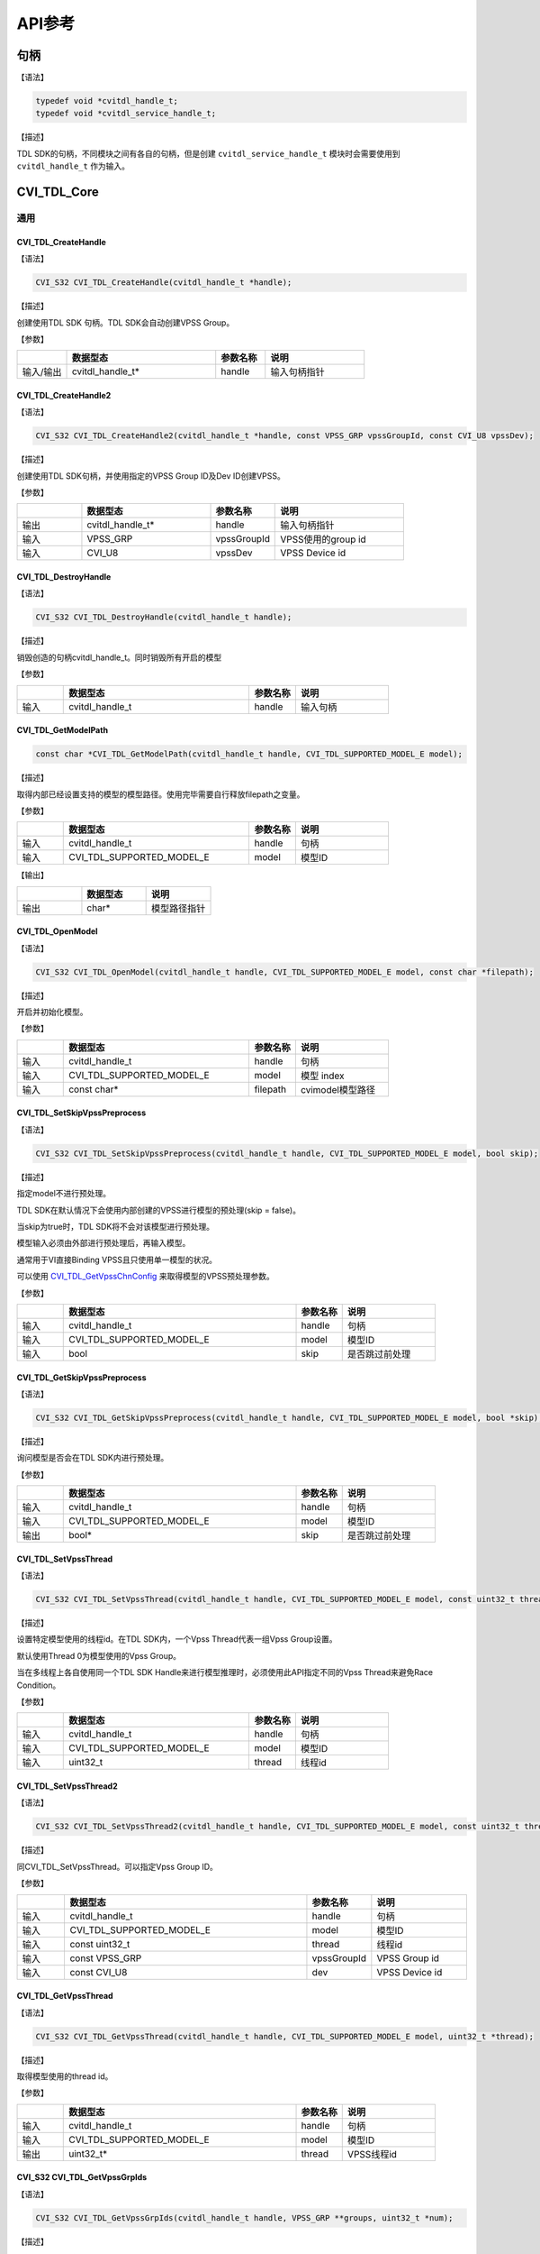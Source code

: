 .. vim: syntax=rst

API参考
================

句柄
~~~~~~~~~~~~~~~

【语法】

.. code-block:: c
  
  typedef void *cvitdl_handle_t;
  typedef void *cvitdl_service_handle_t;

【描述】

TDL SDK的句柄，不同模块之间有各自的句柄，但是创建 ``cvitdl_service_handle_t`` 模块时会需要使用到 ``cvitdl_handle_t`` 作为输入。

CVI_TDL_Core
~~~~~~~~~~~~~~~

通用
^^^^^^^^^

CVI_TDL_CreateHandle
--------------------

【语法】

.. code-block:: c

  CVI_S32 CVI_TDL_CreateHandle(cvitdl_handle_t *handle);

【描述】

创建使用TDL SDK 句柄。TDL SDK会自动创建VPSS Group。

【参数】

.. list-table::
   :widths: 1 3 1 2
   :header-rows: 1

   * -
     - 数据型态
     - 参数名称
     - 说明

   * - 输入/输出
     - cvitdl_handle_t\*
     - handle
     - 输入句柄指针

CVI_TDL_CreateHandle2
---------------------

【语法】

.. code-block:: c

  CVI_S32 CVI_TDL_CreateHandle2(cvitdl_handle_t *handle, const VPSS_GRP vpssGroupId, const CVI_U8 vpssDev);

【描述】

创建使用TDL SDK句柄，并使用指定的VPSS Group ID及Dev ID创建VPSS。

【参数】

.. list-table::
   :widths: 1 2 1 2
   :header-rows: 1

   * -
     - 数据型态
     - 参数名称
     - 说明

   * - 输出
     - cvitdl_handle_t\*
     - handle
     - 输入句柄指针

   * - 输入
     - VPSS_GRP
     - vpssGroupId
     - VPSS使用的group id

   * - 输入
     - CVI_U8
     - vpssDev
     - VPSS Device id

CVI_TDL_DestroyHandle
---------------------

【语法】

.. code-block:: c

  CVI_S32 CVI_TDL_DestroyHandle(cvitdl_handle_t handle);

【描述】

销毁创造的句柄cvitdl_handle_t。同时销毁所有开启的模型

【参数】

.. list-table::
   :widths: 1 4 1 2
   :header-rows: 1

   * -
     - 数据型态
     - 参数名称
     - 说明

   * - 输入
     - cvitdl_handle_t
     - handle
     - 输入句柄

CVI_TDL_GetModelPath
--------------------

.. code-block:: c

  const char *CVI_TDL_GetModelPath(cvitdl_handle_t handle, CVI_TDL_SUPPORTED_MODEL_E model);

【描述】

取得内部已经设置支持的模型的模型路径。使用完毕需要自行释放filepath之变量。

【参数】

.. list-table::
   :widths: 1 4 1 2
   :header-rows: 1

   * -
     - 数据型态
     - 参数名称
     - 说明

   * - 输入
     - cvitdl_handle_t
     - handle
     - 句柄

   * - 输入
     - CVI_TDL_SUPPORTED_MODEL_E
     - model
     - 模型ID

【输出】

.. list-table::
   :widths: 33 33 33
   :header-rows: 1

   * -
     - 数据型态
     - 说明

   * - 输出
     - char\*
     - 模型路径指针

CVI_TDL_OpenModel
-----------------

【语法】

.. code-block:: c

  CVI_S32 CVI_TDL_OpenModel(cvitdl_handle_t handle, CVI_TDL_SUPPORTED_MODEL_E model, const char *filepath);

【描述】

开启并初始化模型。

【参数】

.. list-table::
   :widths: 1 4 1 2
   :header-rows: 1

   * -
     - 数据型态
     - 参数名称
     - 说明

   * - 输入
     - cvitdl_handle_t
     - handle
     - 句柄

   * - 输入
     - CVI_TDL_SUPPORTED_MODEL_E
     - model
     - 模型 index

   * - 输入
     - const char\*
     - filepath
     - cvimodel模型路径

CVI_TDL_SetSkipVpssPreprocess
-----------------------------

【语法】

.. code-block:: c

  CVI_S32 CVI_TDL_SetSkipVpssPreprocess(cvitdl_handle_t handle, CVI_TDL_SUPPORTED_MODEL_E model, bool skip);

【描述】

指定model不进行预处理。

TDL SDK在默认情况下会使用内部创建的VPSS进行模型的预处理(skip = false)。

当skip为true时，TDL SDK将不会对该模型进行预处理。

模型输入必须由外部进行预处理后，再输入模型。

通常用于VI直接Binding VPSS且只使用单一模型的状况。

可以使用 `CVI_TDL_GetVpssChnConfig`_ 来取得模型的VPSS预处理参数。

【参数】

.. list-table::
   :widths: 1 5 1 2
   :header-rows: 1

   * -
     - 数据型态
     - 参数名称
     - 说明

   * - 输入
     - cvitdl_handle_t
     - handle
     - 句柄

   * - 输入
     - CVI_TDL_SUPPORTED_MODEL_E
     - model
     - 模型ID

   * - 输入
     - bool
     - skip
     - 是否跳过前处理

CVI_TDL_GetSkipVpssPreprocess
-----------------------------

【语法】

.. code-block:: c

  CVI_S32 CVI_TDL_GetSkipVpssPreprocess(cvitdl_handle_t handle, CVI_TDL_SUPPORTED_MODEL_E model, bool *skip);

【描述】

询问模型是否会在TDL SDK内进行预处理。

【参数】

.. list-table::
   :widths: 1 5 1 2
   :header-rows: 1

   * -
     - 数据型态
     - 参数名称
     - 说明

   * - 输入
     - cvitdl_handle_t
     - handle
     - 句柄

   * - 输入
     - CVI_TDL_SUPPORTED_MODEL_E
     - model
     - 模型ID

   * - 输出
     - bool\*
     - skip
     - 是否跳过前处理

CVI_TDL_SetVpssThread
---------------------

【语法】

.. code-block:: c

  CVI_S32 CVI_TDL_SetVpssThread(cvitdl_handle_t handle, CVI_TDL_SUPPORTED_MODEL_E model, const uint32_t thread);

【描述】

设置特定模型使用的线程id。在TDL SDK内，一个Vpss Thread代表一组Vpss Group设置。

默认使用Thread 0为模型使用的Vpss Group。

当在多线程上各自使用同一个TDL SDK Handle来进行模型推理时，必须使用此API指定不同的Vpss Thread来避免Race Condition。

【参数】

.. list-table::
   :widths: 1 4 1 2
   :header-rows: 1

   * -
     - 数据型态
     - 参数名称
     - 说明

   * - 输入
     - cvitdl_handle_t
     - handle
     - 句柄

   * - 输入
     - CVI_TDL_SUPPORTED_MODEL_E
     - model
     - 模型ID

   * - 输入
     - uint32_t
     - thread
     - 线程id

CVI_TDL_SetVpssThread2
----------------------

【语法】

.. code-block:: c

  CVI_S32 CVI_TDL_SetVpssThread2(cvitdl_handle_t handle, CVI_TDL_SUPPORTED_MODEL_E model, const uint32_t thread, const VPSS_GRP vpssGroupId, const CVI_U8 dev);

【描述】

同CVI_TDL_SetVpssThread。可以指定Vpss Group ID。

【参数】

.. list-table::
   :widths: 1 5 1 2
   :header-rows: 1

   * -
     - 数据型态
     - 参数名称
     - 说明

   * - 输入
     - cvitdl_handle_t
     - handle
     - 句柄

   * - 输入
     - CVI_TDL_SUPPORTED_MODEL_E
     - model
     - 模型ID

   * - 输入
     - const uint32_t
     - thread
     - 线程id

   * - 输入
     - const VPSS_GRP
     - vpssGroupId
     - VPSS Group id

   * - 输入
     - const CVI_U8
     - dev
     - VPSS Device id

CVI_TDL_GetVpssThread
---------------------

【语法】

.. code-block:: c

  CVI_S32 CVI_TDL_GetVpssThread(cvitdl_handle_t handle, CVI_TDL_SUPPORTED_MODEL_E model, uint32_t *thread);

【描述】

取得模型使用的thread id。

【参数】

.. list-table::
   :widths: 1 5 1 2
   :header-rows: 1

   * -
     - 数据型态
     - 参数名称
     - 说明

   * - 输入
     - cvitdl_handle_t
     - handle
     - 句柄

   * - 输入
     - CVI_TDL_SUPPORTED_MODEL_E
     - model
     - 模型ID

   * - 输出
     - uint32_t\*
     - thread
     - VPSS线程id

CVI_S32 CVI_TDL_GetVpssGrpIds
-----------------------------

【语法】

.. code-block:: c

  CVI_S32 CVI_TDL_GetVpssGrpIds(cvitdl_handle_t handle, VPSS_GRP **groups, uint32_t *num);

【描述】

取得句柄内全部使用到的Vpss group id，使用完毕后groups要自行释放。

【参数】

.. list-table::
   :widths: 1 4 1 2
   :header-rows: 1

   * -
     - 数据型态
     - 参数名称
     - 说明

   * - 输入
     - cvitdl_handle_t
     - handle
     - 句柄

   * - 输出
     - VPSS_GRP \*\*
     - groups
     - 空指针的参考

   * - 输出
     - uint32_t\*
     - num
     - groups的长度

CVI_TDL_SetVpssTimeout
----------------------

【语法】

.. code-block:: c

  CVI_S32 CVI_TDL_SetVpssTimeout(cvitdl_handle_t handle, uint32_t timeout);

【描述】

设置TDL SDK等待VPSS硬件超时的时间，预设为100ms。

此设置适用于所有TDL SDK内的VPSS Thread。

【参数】

.. list-table::
   :widths: 1 4 1 2
   :header-rows: 1

   * -
     - 数据型态
     - 参数名称
     - 说明

   * - 输入
     - cvitdl_handle_t
     - handle
     - 句柄

   * - 输入
     - uint32_t
     - timeout
     - 超时时间

CVI_TDL_SetVBPool
-----------------

【语法】

.. code-block:: c

  CVI_S32 CVI_TDL_SetVBPool(cvitdl_handle_t handle, uint32_t thread, VB_POOL pool_id);

【描述】

指定VBPool给TDL SDK内部VPSS。指定后，TDL SDK内部VPSS会直接从此Pool拿取内存。

若不用此API指定Pool，默认由系统自动分配。

【参数】

.. list-table::
   :widths: 1 2 1 3
   :header-rows: 1

   * -
     - 数据型态
     - 参数名称
     - 说明

   * - 输入
     - cvitdl_handle_t
     - handle
     - 句柄

   * - 输入
     - uint32_t
     - thread
     - VPSS线程id

   * - 输入
     - VB_POOL
     - pool_id
     - VB Pool Id。若设置为INVALID_POOLID， 表示不指定Pool，由系统自动分配。

CVI_TDL_GetVBPool
-----------------

【语法】

.. code-block:: c

  CVI_S32 CVI_TDL_GetVBPool(cvitdl_handle_t handle, uint32_t thread, VB_POOL *pool_id);

【描述】

取得指定VPSS使用的VBPool Id。若未使用 `CVI_TDL_SetVBPool`_ 指定Pool，则会得到INVALID_POOLID。

【参数】

.. list-table::
   :widths: 1 3 1 2
   :header-rows: 1

   * -
     - 数据型态
     - 参数名称
     - 说明

   * - 输入
     - cvitdl_handle_t
     - handle
     - 句柄

   * - 输入
     - uint32_t
     - thread
     - VPSS线程id

   * - 输出
     - VB_POOL\*
     - pool_id
     - 目前使用的VB Pool Id。

CVI_TDL_CloseAllModel
---------------------

【语法】

.. code-block:: c

  CVI_S32 CVI_TDL_CloseAllModel(cvitdl_handle_t handle);

【描述】

卸除所有在句柄中已经加载的模型。

【参数】

.. list-table::
   :widths: 1 4 1 2
   :header-rows: 1

   * -
     - 数据型态
     - 参数名称
     - 说明

   * - 输入
     - cvitdl_handle_t
     - handle
     - 句柄

CVI_TDL_CloseModel
------------------

【语法】

.. code-block:: c

  CVI_S32 CVI_TDL_CloseModel(cvitdl_handle_t handle, CVI_TDL_SUPPORTED_MODEL_E model);

【描述】

卸除特定在句柄中已经加载的模型。

【参数】

.. list-table::
   :widths: 1 5 1 2
   :header-rows: 1

   * -
     - 数据型态
     - 参数名称
     - 说明

   * - 输入
     - cvitdl_handle_t
     - handle
     - 句柄

   * - 输入
     - CVI_TDL_SUPPORTED_MODEL_E
     - model
     - 模型index

CVI_TDL_Dequantize
------------------

【语法】

.. code-block:: c

  CVI_S32 CVI_TDL_Dequantize(const int8_t *quantizedData, float *data, const uint32_t bufferSize, const float dequantizeThreshold);

【描述】

Dequantize int8数值到Float。

【参数】

.. list-table::
   :widths: 1 2 2 2
   :header-rows: 1

   * -
     - 数据型态
     - 参数名称
     - 说明

   * - 输入
     - const int8_t\*
     - quantizedData
     - Int8数据

   * - 输出
     - float\*
     - data
     - Float输出数据

   * - 输入
     - const uint32_t
     - bufferSize
     - Int8数据数量

   * - 输入
     - const float
     - dequantizeThreshold
     - 量化阀值

CVI_TDL_ObjectNMS
-----------------

【语法】

.. code-block:: c

  CVI_S32 CVI_TDL_ObjectNMS(const cvtdl_object_t *obj, cvtdl_object_t *objNMS, const float threshold, const char method);

【描述】

对cvtdl_object_t内的bbox做Non-Maximum Suppression算法。

【参数】

.. list-table::
   :widths: 1 2 1 3
   :header-rows: 1

   * -
     - 数据型态
     - 参数名称
     - 说明

   * - 输入
     - const cvtdl_object_t\*
     - obj
     - 想进行NMS的Object Meta

   * - 输出
     - cvtdl_object_t\*
     - objNMS
     - NMS后的结果

   * - 输入
     - const float
     - threshold
     - IOU threshold

   * - 输入
     - const char
     - method
     - 'u': Intersection over Union

       'm': Intersection over min area

CVI_TDL_FaceNMS
---------------

【语法】

.. code-block:: c

  CVI_S32 CVI_TDL_ObjectNMS(const cvtdl_face_t *face, cvtdl_face_t *faceNMS, const float threshold, const char method);

【描述】

对 cvtdl_face_t 内的bbox做Non-Maximum Suppression算法。

【参数】

.. list-table::
   :widths: 1 2 1 3
   :header-rows: 1

   * -
     - 数据型态
     - 参数名称
     - 说明

   * - 输入
     - const cvtdl_face_t\*
     - face
     - 想进行NMS的face meta

   * - 输出
     - cvtdl_face_t\*
     - faceNMS
     - NMS后的结果

   * - 输入
     - const float
     - threshold
     - IOU threshold

   * - 输入
     - const char
     - method
     - 'u': Intersection over Union

       'm': Intersection over min area

CVI_TDL_FaceAlignment
---------------------

【语法】

.. code-block:: c

  CVI_S32 CVI_TDL_FaceAlignment(VIDEO_FRAME_INFO_S *inFrame, const uint32_t metaWidth, const uint32_t metaHeight, const cvtdl_face_info_t *info, VIDEO_FRAME_INFO_S *outFrame, const bool enableGDC);

【描述】

对inFrame图像face进行Face Alignment，采用InsightFace Alignment参数。

【参数】

.. list-table::
   :widths: 1 3 2 2
   :header-rows: 1

   * -
     - 数据型态
     - 参数名称
     - 说明

   * - 输入
     - VIDEO_FRAME_INFO_S\*
     - inFrame
     - 输入图像

   * - 输入
     - const uint32_t metaWidth
     - metaWidth
     - Info中frame的宽度

   * - 输入
     - const uint32_t metaHeight
     - metaHeight
     - Info中frame的高度

   * - 输入
     - const cvtdl_face_info_t\*
     - info
     - Face info

   * - 输出
     - VIDEO_FRAME_INFO_S\*
     - outFrame
     - Face Alignment后的人脸图像

   * - 输入
     - const bool
     - enableGDC
     - 是否使用GDC硬件

CVI_TDL_CropImage
-----------------

【语法】

.. code-block:: c

  CVI_S32 CVI_TDL_CropImage(VIDEO_FRAME_INFO_S *srcFrame, cvtdl_image_t *dst, cvtdl_bbox_t *bbox, bool cvtRGB888);

【描述】

从srcFrame图像中截取bbox指定区域图像。

【参数】

.. list-table::
   :widths: 1 3 2 2
   :header-rows: 1

   * -
     - 数据型态
     - 参数名称
     - 说明

   * - 输入
     - VIDEO_FRAME_INFO_S\*
     - srcFrame
     - 输入图像，目前仅支持RGB Packed格式

   * - 输出
     - cvtdl_image_t\*
     - dst
     - 输出图像

   * - 输入
     - cvtdl_bbox_t\*
     - bbox
     - Bounding box

   * - 输入
     - bool
     - cvtRGB888
     - 是否转换成RGB888格式输出

CVI_TDL_CropImage_Face
----------------------

【语法】

.. code-block:: c

  CVI_S32 CVI_TDL_CropImage_Face(VIDEO_FRAME_INFO_S *srcFrame, cvtdl_image_t *dst, cvtdl_face_info_t *face_info, bool align, bool cvtRGB888);

【描述】

从srcFrame图像中截取face bbox指定范围图像。

【参数】

.. list-table::
   :widths: 1 3 2 3
   :header-rows: 1

   * -
     - 数据型态
     - 参数名称
     - 说明

   * - 输入
     - VIDEO_FRAME_INFO_S\*
     - srcFrame
     - 输入图像，目前仅支持RGB Packed格式

   * - 输出
     - cvtdl_image_t\*
     - dst
     - 输出图像

   * - 输入
     - cvtdl_face_info_t\*
     - face_info
     - 指定的face info

   * - 输入
     - bool
     - align
     - 是否进行face alignmen。采用InsightFace Alignment参数。

   * - 输入
     - bool
     - cvtRGB888
     - 是否转换成RGB888格式输出

CVI_TDL_SoftMax
---------------

【语法】

.. code-block:: c

  CVI_S32 CVI_TDL_SoftMax(const float *inputBuffer, float *outputBuffer, const uint32_t bufferSize);

【描述】

对inputBuffer计算Softmax。

【参数】

.. list-table::
   :widths: 1 2 2 2
   :header-rows: 1

   * -
     - 数据型态
     - 参数名称
     - 说明

   * - 输入
     - const float\*
     - inputBuffer
     - 想进行softmax的缓冲

   * - 输出
     - const float\*
     - outputBuffer
     - Softmax后的结果

   * - 输入
     - const uint32_t
     - bufferSize
     - 缓冲大小

CVI_TDL_GetVpssChnConfig
------------------------

【语法】

.. code-block:: c

  CVI_S32 CVI_TDL_GetVpssChnConfig(cvitdl_handle_t handle, CVI_TDL_SUPPORTED_MODEL_E model, const CVI_U32 frameWidth, const CVI_U32 frameHeight, const CVI_U32 idx, cvtdl_vpssconfig_t *chnConfig);

【描述】

取得在模型预处理使用的VPSS参数。

【参数】

.. list-table::
   :widths: 1 5 2 2
   :header-rows: 1

   * -
     - 数据型态
     - 参数名称
     - 说明

   * - 输入
     - cvitdl_handle_t
     - handle
     - 句柄

   * - 输入
     - CVI_TDL_SUPPORTED_MODEL_E
     - model
     - 模型id

   * - 输入
     - CVI_U32
     - frameWidth
     - 输入图像宽

   * - 输入
     - CVI_U32
     - fra  meHeight
     - 输入图像高

   * - 输入
     - CVI_U32
     - idx
     - 模型的输入index

   * - 输出
     - cvtdl_vpssconfig_t\*
     - chnConfig
     - 回传的参数设定值

CVI_TDL_Free
------------

.. code-block:: none

  CVI_TDL_Free(X)

【描述】

释放模型结果产生的数据结构。某些数据结构中包含malloc出来的子项，因此需要做释放。

【参数】

以下为支持的输入变量

- :ref:`cvtdl_feature_t <cvtdl_feature_t>`

- :ref:`cvtdl_pts_t <cvtdl_pts_t>`

- :ref:`cvtdl_tracker_t <cvtdl_tracker_t>`

- :ref:`cvtdl_face_info_t <cvtdl_face_info_t>`

- :ref:`cvtdl_face_t <cvtdl_face_t>`

- :ref:`cvtdl_object_info_t <cvtdl_object_info_t>`

- :ref:`cvtdl_object_t <cvtdl_object_t>`

CVI_TDL_CopyInfo
----------------

.. code-block:: none

  CVI_TDL_CopyInfo(IN, OUT)

【描述】

泛型拷贝cvitdl结构API。malloc内部的指针空间并做完整复制。

【参数】

.. list-table::
   :widths: 1 4 1 2
   :header-rows: 1

   * -
     - 数据型态
     - 参数名称
     - 说明

   * - 输入
     - 支持型态：

       cvtdl_face_info_t

       cvtdl_object_info_t

       cvtdl_image_t
     - IN
     - 复制来源

   * - 输出
     - 支持型态：

       cvtdl_face_info_t

       cvtdl_object_info_t

       cvtdl_image_t
     - OUT
     - 复制目的

CVI_TDL_RescaleMetaCenter
-------------------------

【描述】

将结构内的坐标还原到与输入图像相同之大小，适用于padding图像为上下左右，

【参数】

以下为支持的输入变量

- :ref:`cvtdl_face_t <cvtdl_face_t>`

- :ref:`cvtdl_object_t <cvtdl_object_t>`

CVI_TDL_RescaleMetaRB
---------------------

【描述】

将结构内的坐标还原到与输入图像相同之大小，适用于padding图像为右下，

【参数】

以下为支持的输入变量

- :ref:`cvtdl_face_t <cvtdl_face_t>`

- :ref:`cvtdl_object_t <cvtdl_object_t>`

getFeatureTypeSize
------------------

.. code-block:: c

  int getFeatureTypeSize(feature_type_e type);

【描述】

取得特征值的单位大小。

【参数】

.. list-table::
   :widths: 1 4 1 2
   :header-rows: 1

   * -
     - 数据型态
     - 参数名称
     - 说明

   * - 输入
     - feature_type_e
     - type
     - 单位

【输出】

.. list-table::
   :widths: 1 3 1 2
   :header-rows: 1

   * -
     - 数据型态
     - 参数名称
     - 说明

   * - 输出
     - int
     - X
     - 单位为byte之单位大小

CVI_TDL_SetModelThreshold
-------------------------

【语法】

.. code-block:: c

  CVI_S32 CVI_TDL_SetModelThreshold(cvitdl_handle_t handle, CVI_TDL_SUPPORTED_MODEL_E model, float threshold);

【描述】

设置模型阀值，目前仅支持针对Detection类型的模型进行设置。

【参数】

.. list-table::
   :widths: 1 5 2 2
   :header-rows: 1

   * -
     - 数据型态
     - 参数名称
     - 说明

   * - 输入
     - cvitdl_handle_t
     - handle
     - 句柄

   * - 输入
     - CVI_TDL_SUPPORTED_MODEL_E
     - model
     - 模型index

   * - 输入
     - float
     - threshold
     - 阀值(0.0~1.0)

CVI_TDL_GetModelThreshold
-------------------------

【语法】

.. code-block:: c

  CVI_S32 CVI_TDL_GetModelThreshold(cvitdl_handle_t handle, CVI_TDL_SUPPORTED_MODEL_E model, float *threshold);

【描述】

取出模型阀值，目前仅支持Detection类型模型。

【参数】

.. list-table::
   :widths: 1 5 2 2
   :header-rows: 1

   * -
     - 数据型态
     - 参数名称
     - 说明

   * - 输入
     - cvitdl_handle_t
     - handle
     - 句柄

   * - 输入
     - CVI_TDL_SUPPORTED_MODEL_E
     - model
     - 模型index

   * - 输出
     - float\*
     - threshold
     - 阀值

对象侦测
^^^^^^^^^^^^^^^^^^^

CVI_TDL_MobileDetV2_Person_Vehicle
----------------------------------

【语法】

.. code-block:: c

  CVI_S32 CVI_TDL_MobileDetV2_Person_Vehicle(cvitdl_handle_t handle, VIDEO_FRAME_INFO_S *frame, cvtdl_object_t *obj);

【描述】

使用MobilDetV2-Person-Vehicle模型进行推理，此模型可侦测人车非类别。

【参数】

.. list-table::
   :widths: 1 4 1 2
   :header-rows: 1

   * -
     - 数据型态
     - 参数名称
     - 说明

   * - 输入
     - cvitdl_handle_t
     - handle
     - 句柄

   * - 输入
     - VIDEO_FRAME_INFO_S\*
     - frame
     - 输入图像

   * - 输出
     - cvtdl_object_t\*
     - obj
     - 侦测到的对象


CVI_TDL_Detection
-------------------------

【语法】

.. code-block:: c

  CVI_S32 CVI_TDL_Detection(const cvitdl_handle_t handle, VIDEO_FRAME_INFO_S *frame, CVI_TDL_SUPPORTED_MODEL_E model_id, cvtdl_object_t *obj)

【描述】

使用指定的模型id调用对应的目标检测算法。

【参数】

.. list-table::
   :widths: 1 4 1 2
   :header-rows: 1

   * -
     - 数据型态
     - 参数名称
     - 说明

   * - 输入
     - cvitdl_handle_t
     - handle
     - 句柄

   * - 输入
     - VIDEO_FRAME_INFO_S\*
     - frame
     - 输入图像

   * - 输入
     - CVI_TDL_SUPPORTED_MODEL_E
     - model_id
     - 模型id

   * - 输出
     - cvtdl_object_t\*
     - obj
     - 侦测到的对象

【可选的模型id列表】

.. list-table::
   :widths: 7 3
   :header-rows: 1

   * - model_id
     - 说明

   * - CVI_TDL_SUPPORTED_MODEL_YOLO
     - 测试用的Yolo模型

   * - CVI_TDL_SUPPORTED_MODEL_YOLOV3
     - YoloV3

   * - CVI_TDL_SUPPORTED_MODEL_YOLOV5
     - YoloV5

   * - CVI_TDL_SUPPORTED_MODEL_YOLOV6
     - YoloV6

   * - CVI_TDL_SUPPORTED_MODEL_YOLOV7
     - YoloV7

   * - CVI_TDL_SUPPORTED_MODEL_YOLOV8 
     
       _DETECTION
     - YoloV8

   * - CVI_TDL_SUPPORTED_MODEL_YOLOV8
     
       _HARDHAT
     - YoloV8安全帽检测

   * - CVI_TDL_SUPPORTED_MODEL_YOLOX
     - Yolo X 

   * - CVI_TDL_SUPPORTED_MODEL_PPYOLOE
     - PP-YoloE

   * - CVI_TDL_SUPPORTED_MODEL_HAND
       
       _DETECTION
     - 手部检测

   * - CVI_TDL_SUPPORTED_MODEL_PERSON
       
       _PETS_DETECTION
     - 人、猫、狗目标检测

   * - CVI_TDL_SUPPORTED_MODEL_PERSON
     
       _VEHICLE_DETECTION
     - 人、车目标检测  

   * - CVI_TDL_SUPPORTED_MODEL_HAND 
     
       _FACE_PERSON_DETECTION
     - 人、脸、手部目标检测  

   * - CVI_TDL_SUPPORTED_MODEL_HEAD
     
       _PERSON_DETECTION
     - 人、脸、头部目标检测  

   * - CVI_TDL_SUPPORTED_MODEL_THERMAL
     
       PERSON
     - 人形目标检测  

   * - CVI_TDL_SUPPORTED_MODEL_MOBILEDETV2
     
       _COCO80
     - COCO80数据集上训练的MobileDet模型  

   * - CVI_TDL_SUPPORTED_MODEL_MOBILEDETV2
     
       _PERSON_VEHICLE
     - 人、车检测的MobileDet模型  

   * - CVI_TDL_SUPPORTED_MODEL_MOBILEDETV2
     
       _VEHICLE
     - 车辆检测的MobileDet模型  

   * - CVI_TDL_SUPPORTED_MODEL_MOBILEDETV2
     
       _PEDESTRIAN
     - 行人检测的MobileDet模型 

   * - CVI_TDL_SUPPORTED_MODEL_MOBILEDETV2
     
       _PERSON_PETS
     - 人、猫、狗检测的MobileDet模型 


CVI_TDL_SelectDetectClass
-------------------------

【语法】

.. code-block:: c

  CVI_S32 CVI_TDL_SelectDetectClass(cvitdl_handle_t handle, CVI_TDL_SUPPORTED_MODEL_E model, uint32_t num_classes, ...)

【描述】

过滤Object Detection模型输出结果, 保留列举的类别或群组。

类别为不定参数，数量根据num_classes而定。

详细类别及群组Index可参考 :ref:`cvtdl_obj_class_id_e <cvtdl_obj_class_id_e>` 及 :ref:`cvtdl_obj_det_group_type_e <cvtdl_obj_det_group_type_e>`。

目前仅支持MobileDetV2, YoloX系列模型。

【参数】

.. list-table::
   :widths: 1 5 2 2
   :header-rows: 1

   * -
     - 数据型态
     - 参数名称
     - 说明

   * - 输入
     - cvitdl_handle_t
     - handle
     - 句柄

   * - 输入
     - CVI_TDL_SUPPORTED_MODEL_E
     - model
     - 模型Index

   * - 输入
     - uint32_t
     - num_classes
     - 保留的类别个数

   * - 输入
     - cvtdl_obj_class_id_e或cvtdl_obj_det_group_type_e
     - 说明
     - 留的Class ID或Group ID

CVI_TDL_ThermalPerson
---------------------

【语法】

.. code-block:: c

  CVI_S32 CVI_TDL_ThermalPerson(cvitdl_handle_t handle, VIDEO_FRAME_INFO_S *frame, cvtdl_object_t *obj);

【描述】

热显图像人型。

【参数】

.. list-table::
   :widths: 1 4 1 2
   :header-rows: 1

   * -
     - 数据型态
     - 参数名称
     - 说明

   * - 输入
     - cvitdl_handle_t
     - handle
     - 句柄

   * - 输入
     - VIDEO_FRAME_INFO_S\*
     - frame
     - 输入图像

   * - 输出
     - cvtdl_object_t\*
     - faces
     - 侦测到的人形

人脸侦测
^^^^^^^^^^^^^^^^^^^^^

CVI_TDL_FLDet3
------------------

【语法】

.. code-block:: c

  CVI_S32 CVI_TDL_FLDet3(cvitdl_handle_t handle, VIDEO_FRAME_INFO_S *frame, cvtdl_face_t *faces);

【描述】

判断传入的faces结构中的人脸座标点。

【参数】

.. list-table::
   :widths: 1 4 1 2
   :header-rows: 1

   * -
     - 数据型态
     - 参数名称
     - 说明

   * - 输入
     - cvitdl_handle_t
     - handle
     - 句柄

   * - 输入
     - VIDEO_FRAME_INFO_S\*
     - frame
     - 侦测到的人脸

   * - 输出
     - cvtdl_face_t\*
     - faces
     - 人脸座标点

CVI_TDL_FaceQuality
-------------------

【语法】

.. code-block:: c

  CVI_S32 CVI_TDL_FaceQuality(cvitdl_handle_t handle, VIDEO_FRAME_INFO_S *frame, cvtdl_face_t *faces, bool *skip);

【描述】

判断传入的faces结构中的人脸质量评估并同时侦测人脸角度。质量受人脸清晰程度与是否遮挡影响。

人脸质量分数为 faces->info[i].face_quality，人脸角度放在 faces->info[i].head_pose中。

【参数】

.. list-table::
   :widths: 1 3 1 3
   :header-rows: 1

   * -
     - 数据型态
     - 参数名称
     - 说明

   * - 输入
     - cvitdl_handle_t
     - handle
     - 句柄

   * - 输入
     - VIDEO_FRAME_INFO_S\*
     - frame
     - 输入图像

   * - 输入
     - cvtdl_face_t\*
     - face
     - 侦测到的人脸

   * - 输入
     - bool\*
     - skip
     - Bool array：

       指定哪个人脸需要做face quality。NULL  表示全部人脸都做。

CVI_TDL_FaceDetection
---------------------

【语法】

.. code-block:: c

  CVI_S32 CVI_TDL_FaceDetection(const cvitdl_handle_t handle, VIDEO_FRAME_INFO_S *frame, CVI_TDL_SUPPORTED_MODEL_E model_id, cvtdl_face_t *face_meta)


【描述】

使用指定的模型进行侦测人脸。

【参数】

.. list-table::
   :widths: 1 4 1 2
   :header-rows: 1

   * -
     - 数据型态
     - 参数名称
     - 说明

   * - 输入
     - cvitdl_handle_t
     - handle
     - 句柄

   * - 输入
     - VIDEO_FRAME_INFO_S\*
     - frame
     - 输入图像

   * - 输入
     - CVI_TDL_SUPPORTED_MODEL_E
     - model_id
     - 模型id

   * - 输出
     - cvtdl_face_t\*
     - faces
     - 侦测到的人脸

【可选的模型id列表】

.. list-table::
   :widths: 7 3
   :header-rows: 1

   * - model_id
     - 说明

   * - CVI_TDL_SUPPORTED_MODEL_RETINAFACE
     - 人脸侦测 (RetinaFace)，CAFFE推理框架

   * - CVI_TDL_SUPPORTED_MODEL_SCRFDFACE
     - ScrFDFace

   * - CVI_TDL_SUPPORTED_MODEL_RETINAFACE
   
       _IR
     - 红外线人脸侦测 (Reti-naFace)，PYTORCH推理框架

   * - CVI_TDL_SUPPORTED_MODEL_THERMALFACE
     - ThermalFace，热显图像人脸侦测

   * - CVI_TDL_SUPPORTED_MODEL
     
       _FACEMASKDETECTION
     - RetinafaceYolox，侦测戴口罩人脸。人脸分数存放在faces->info[i].bbox.score，戴口罩人脸分数存放在faces->info[i].mask_score。




CVI_TDL_MaskClassification
--------------------------

【语法】

.. code-block:: c

  CVI_S32 CVI_TDL_MaskClassification(cvitdl_handle_t handle, VIDEO_FRAME_INFO_S *frame, cvtdl_face_t *face);

【描述】

判断传入的faces中的所有人脸是否为戴口罩人脸。呼叫此接口前，必须先执行一次人脸侦测。戴口罩人脸分数存放在faces->info[i].mask_score。

【参数】

.. list-table::
   :widths: 1 4 1 2
   :header-rows: 1

   * -
     - 数据型态
     - 参数名称
     - 说明

   * - 输入
     - cvitdl_handle_t
     - handle
     - 句柄

   * - 输入
     - VIDEO_FRAME_INFO_S\*
     - frame
     - 输入图像

   * - 输入
     - cvtdl_face_t\*
     - faces
     - 侦测到的人脸

人脸识别
^^^^^^^^^^^^^^^^^^

CVI_TDL_FaceRecognition
-----------------------

【语法】

.. code-block:: c

  CVI_S32 CVI_TDL_FaceRecognition(cvitdl_handle_t handle, VIDEO_FRAME_INFO_S *frame, cvtdl_face_t *faces);

【描述】

抽取人脸特征。此接口会针对face中所有人脸进行特征抽取。并放在faces->info[i].feature中。

【参数】

.. list-table::
   :widths: 2 4 1 2
   :header-rows: 1

   * -
     - 数据型态
     - 参数名称
     - 说明

   * - 输入
     - cvitdl_handle_t
     - handle
     - 句柄

   * - 输入
     - VIDEO_FRAME_INFO_S\*
     - frame
     - 输入图像

   * - 输入/输出
     - cvtdl_face_t\*
     - faces
     - 侦测到的人脸

CVI_TDL_FaceRecognitionOne
--------------------------

【语法】

.. code-block:: c

  CVI_S32 CVI_TDL_FaceRecognitionOne(cvitdl_handle_t handle, VIDEO_FRAME_INFO_S *frame, cvtdl_face_t *faces, int face_idx);

【描述】

抽取人脸特征。此接口仅会针对指定的face index进行特征抽取。并放在faces->info[index].feature中。

【参数】

.. list-table::
   :widths: 2 3 1 3
   :header-rows: 1

   * -
     - 数据型态
     - 参数名称
     - 说明

   * - 输入
     - cvitdl_handle_t
     - handle
     - 句柄

   * - 输入
     - VIDEO_FRAME_INFO_S\*
     - frame
     - 输入图像

   * - 输入/输出
     - cvtdl_face_t\*
     - faces
     - 侦测到的人脸

   * - 输入
     - int
     - face_idx
     - 想进行特征抽取的face index。-1表示全部抽取。

CVI_TDL_FaceFeatureExtract
--------------------------

【语法】

.. code-block:: c

  CVI_S32 CVI_TDL_FaceFeatureExtract(cvitdl_handle_t handle, const uint8_t *rgb_pack, int width, int height, int stride, cvtdl_face_info_t *face_info);

【描述】

抽取人脸特征。此接口仅会针对指定的rgb_pack 位置进行特征抽取。并放在face_info->feature.ptr 中。

【参数】

.. list-table::
   :widths: 2 4 1 2
   :header-rows: 1

   * -
     - 数据型态
     - 参数名称
     - 说明

   * - 输入
     - cvitdl_handle_t
     - handle
     - 句柄

   * - 输入
     - const uint8_t\*
     - rgb_pack
     - 输入图像pixel 起始位置

   * - 输入
     - int
     - width
     - 输入图像寬

   * - 输入
     - int
     - height
     - 输入图像高

   * - 输入
     - int
     - stride
     - 输入图像Stride

   * - 输入/输出
     - cvtdl_face_info_t\*
     - face_info
     - 侦测到的人脸特征

CVI_TDL_FaceAttribute
---------------------

【语法】

.. code-block:: c

  CVI_S32 CVI_TDL_FaceAttribute(cvitdl_handle_t handle, VIDEO_FRAME_INFO_S *frame, cvtdl_face_t *faces);

【描述】

抽取人脸特征及人脸属性。此接口会针对face中所有人脸进行特征抽取及人脸属性。

人脸属性包含：性别, 表情, 年龄及种族，
结果分别放在faces->info[i].feature, faces->info[i].age, faces->info[i].emotion,
faces->info[i].gender, faces->info[i].race。

【参数】

.. list-table::
   :widths: 2 4 1 2
   :header-rows: 1

   * -
     - 数据型态
     - 参数名称
     - 说明

   * - 输入
     - cvitdl_handle_t
     - handle
     - 句柄

   * - 输入
     - VIDEO_FRAME_INFO_S\*
     - frame
     - 输入图像

   * - 输入/输出
     - cvtdl_face_t\*
     - faces
     - 侦测到的人脸

CVI_TDL_FaceAttributeOne
------------------------

【语法】

.. code-block:: c

  CVI_S32 CVI_TDL_FaceAttributeOne(cvitdl_handle_t handle, VIDEO_FRAME_INFO_S *frame, cvtdl_face_t *faces, int face_idx);

【描述】

抽取人脸特征。此接口仅会针对指定的face index进行特征抽取。

人脸属性包含：性别, 表情, 年龄及种族，
结果分别放在faces->info[i].feature, faces->info[i].age, faces->info[i].emotion,
faces->info[i].gender, faces->info[i].race。

【参数】

.. list-table::
   :widths: 2 3 1 3
   :header-rows: 1

   * -
     - 数据型态
     - 参数名称
     - 说明

   * - 输入
     - cvitdl_handle_t
     - handle
     - 句柄

   * - 输入
     - VIDEO_FRAME_INFO_S\*
     - frame
     - 输入图像

   * - 输入/输出
     - cvtdl_face_t\*
     - faces
     - 侦测到的人脸

   * - 输入
     - int
     - face_idx
     - 想进行特征抽取的face    index。-1表示全部抽取。

CVI_TDL_MaskFaceRecognition
---------------------------

【语法】

.. code-block:: c

  CVI_S32 CVI_TDL_MaskFaceRecognition(cvitdl_handle_t handle, VIDEO_FRAME_INFO_S *frame, cvtdl_face_t *faces);

【描述】

抽取戴口罩人脸特征。此接口会针对face中所有人脸进行特征抽取。并放在faces->info[i].feature中。

【参数】

.. list-table::
   :widths: 2 4 1 2
   :header-rows: 1

   * -
     - 数据型态
     - 参数名称
     - 说明

   * - 输入
     - cvitdl_handle_t
     - handle
     - 句柄

   * - 输入
     - VIDEO_FRAME_INFO_S\*
     - frame
     - 输入图像

   * - 输入/输出
     - cvtdl_face_t\*
     - faces
     - 侦测到的人脸

行人识别
^^^^^^^^^^^^^^^^^^^^^^

CVI_TDL_OSNet
-------------

【语法】

.. code-block:: c

  CVI_S32 CVI_TDL_OSNet(cvitdl_handle_t handle, VIDEO_FRAME_INFO_S *frame, cvtdl_object_t *obj);

【描述】

使用person-reid模型抽取行人特征。此接口会针对obj中所有的Person类别对象进行特征抽取。并放在obj->info[i].feature中。

【参数】

.. list-table::
   :widths: 1 4 1 2
   :header-rows: 1

   * -
     - 数据型态
     - 参数名称
     - 说明

   * - 输入
     - cvitdl_handle_t
     - handle
     - 句柄

   * - 输入
     - VIDEO_FRAME_INFO_S\*
     - frame
     - 输入图像

   * - 输入
     - cvtdl_object_t\*
     - obj
     - 侦测到的对象

CVI_TDL_OSNetOne
----------------

【语法】

.. code-block:: c

  CVI_S32 CVI_TDL_OSNetOne(cvitdl_handle_t handle, VIDEO_FRAME_INFO_S *frame, cvtdl_object_t *obj, int obj_idx);

【描述】

使用person-reid模型抽取行人特征。此接口仅会针对指定的obj对象进行特征抽取。并放在obj->info[i].feature中。

【参数】

.. list-table::
   :widths: 2 3 1 3
   :header-rows: 1

   * -
     - 数据型态
     - 参数名称
     - 说明

   * - 输入
     - cvitdl_handle_t
     - handle
     - 句柄

   * - 输入
     - VIDEO_FRAME_INFO_S\*
     - frame
     - 输入图像

   * - 输入/输出
     - cvtdl_object_t\*
     - obj
     - 侦测到的对象/
       输出行人特征

   * - 输入
     - int
     - obj_idx
     - 想进行特征抽取的对象 index。-1表示全部抽取。

手势识别
^^^^^^^^^^^^^^^^^^^^^^^^^^^^^^^^^

CVI_TDL_Hand_Detection
----------------------

【语法】

.. code-block:: c

  CVI_S32 CVI_TDL_Hand_Detection(const cvitdl_handle_t handle, VIDEO_FRAME_INFO_S *frame, cvtdl_object_t *meta);

【描述】

手部框侦测。并将结果放在meta->info[i]中。

【参数】

.. list-table::
   :widths: 1 4 1 2
   :header-rows: 1

   * -
     - 数据型态
     - 参数名称
     - 说明

   * - 输入
     - cvitdl_handle_t
     - handle
     - 句柄

   * - 输入
     - VIDEO_FRAME_INFO_S\*
     - frame
     - 输入图像

   * - 输出
     - cvtdl_object_t\*
     - meta
     - 侦测到的手框

CVI_TDL_HandClassification
--------------------------

【语法】

.. code-block:: c

  CVI_S32 CVI_TDL_HandClassification(const cvitdl_handle_t handle, VIDEO_FRAME_INFO_S *frame, cvtdl_object_t *meta);

【描述】

手势分类算法，此接口仅会针对指定的frame进行手势识别。并将结果放在meta->info[i].name与meta->info[i].bbox.score中。

【参数】

.. list-table::
   :widths: 2 4 1 2
   :header-rows: 1

   * -
     - 数据型态
     - 参数名称
     - 说明

   * - 输入
     - cvitdl_handle_t
     - handle
     - 句柄

   * - 输入
     - VIDEO_FRAME_INFO_S\*
     - frame
     - 输入图像

   * - 输入/输出
     - cvtdl_object_t\*
     - meta
     - 侦测到的手框/
       手势分类

CVI_TDL_HandKeypoint
--------------------

【语法】

.. code-block:: c

  CVI_S32 CVI_TDL_HandKeypoint(const cvitdl_handle_t handle, VIDEO_FRAME_INFO_S *frame, cvtdl_handpose21_meta_ts *meta);

【描述】

手的关键点输出。并放在meta->info[i]中。

【参数】

.. list-table::
   :widths: 2 4 1 2
   :header-rows: 1

   * -
     - 数据型态
     - 参数名称
     - 说明

   * - 输入
     - cvitdl_handle_t
     - handle
     - 句柄

   * - 输入
     - VIDEO_FRAME_INFO_S\*
     - frame
     - 输入图像

   * - 输入/输出
     - cvtdl_handpose21_meta_ts\*
     - meta
     - 侦测到的手框/21 个手部关节点

CVI_TDL_HandKeypointClassification
----------------------------------

【语法】

.. code-block:: c

  CVI_S32 CVI_TDL_HandKeypointClassification(const cvitdl_handle_t handle, VIDEO_FRAME_INFO_S *frame, cvtdl_handpose21_meta_t *meta);

【描述】

手的关键点输出。并放在meta->info[i]中。

【参数】

.. list-table::
   :widths: 1 3 1 3
   :header-rows: 1

   * -
     - 数据型态
     - 参数名称
     - 说明

   * - 输入
     - cvitdl_handle_t
     - handle
     - 句柄

   * - 输入
     - VIDEO_FRAME_INFO_S\*
     - frame
     - 输入21 对手部特征点，x, y 依序放入frame->stVFrame.pu8VirAddr[0]、
       frame->stVFrame.u32Height=1、frame->stVFrame.u32Width=42*sizeof(float)

   * - 输出
     - cvtdl_handpose21_meta_t\*  
     - meta
     - 手势meta->label、手势分数meta->score

对象追踪
^^^^^^^^^^^^^^^^^^^^^^^^^^^^^^^^^

CVI_TDL_DeepSORT_Init
---------------------

【语法】

.. code-block:: c

  CVI_S32 CVI_TDL_DeepSORT_Init(const cvitdl_handle_t handle, bool use_specific_counter);

【描述】

初始化DeepSORT算法。

【参数】

.. list-table::
   :widths: 1 2 1 3
   :header-rows: 1

   * -
     - 数据型态
     - 参数名称
     - 说明

   * - 输入
     - cvitdl_handle_t 
     - handle
     - 句柄

   * - 输入
     - bool
     - use_specific_counter
     - 是否每一个对象类别各自分配id

CVI_TDL_DeepSORT_GetDefaultConfig
---------------------------------

【语法】

.. code-block:: c

  CVI_S32 CVI_TDL_DeepSORT_GetDefaultConfig(cvtdl_deepsort_config_t *ds_conf);

【描述】

取得DeepSORT默认参数。

【参数】

.. list-table::
   :widths: 1 4 1 2
   :header-rows: 1

   * -
     - 数据型态
     - 参数名称
     - 说明

   * - 输入
     - cvtdl_deepsort_config_t\*
     - ds_conf
     - DeepSORT参数

CVI_TDL_DeepSORT_SetConfig
--------------------------

【语法】

.. code-block:: c

  CVI_S32 CVI_TDL_DeepSORT_SetConfig(const cvitdl_handle_t handle , cvtdl_deepsort_config_t *ds_conf, int cvi_tdl_obj_type, bool show_config);

【描述】

设置DeepSORT参数。

【参数】

.. list-table::
   :widths: 1 3 2 2
   :header-rows: 1

   * -
     - 数据型态
     - 参数名称
     - 说明

   * - 输入
     - cvitdl_handle_t
     - handle
     - 句柄

   * - 输入
     - cvtdl_deepsort_config_t\*
     - ds_conf
     - DeepSORT参数

   * - 输入
     - int
     - cvi_tdl_obj_type
     - -1表示此为默认设置。
       非-1值表示针对cvitdl_ob j_type的类别设置参数。

   * - 输入
     - bool
     - show_config
     - 显示设置

CVI_TDL_DeepSORT_GetConfig
--------------------------

【语法】

.. code-block:: c

  CVI_S32 CVI_TDL_DeepSORT_GetConfig(const cvitdl_handle_t handle , cvtdl_deepsort_config_t *ds_conf, int cvi_tdl_obj_type);

【描述】

询问DeepSORT设置的参数。

【参数】

.. list-table::
   :widths: 1 3 2 3
   :header-rows: 1

   * -
     - 数据型态
     - 参数名称
     - 说明

   * - 输入
     - cvitdl_handle_t
     - handle
     - TDL SDK句柄

   * - 输出
     - cvtdl_deepsort_config_t\*
     - ds_conf
     - DeepSORT参数

   * - 输入
     - int
     - cvi_tdl_obj_type
     - -1表示取得默认参数。
       非-1值表示针对cvitdl_ob j_type的类别设置的参数

CVI_TDL_DeepSORT_CleanCounter
-----------------------------

【语法】

.. code-block:: c

  CVI_S32 CVI_TDL_DeepSORT_CleanCounter(const cvitdl_handle_t handle);

【描述】

清除DeepSORT 纪录的ID counter。

【参数】

.. list-table::
   :widths: 1 4 1 2
   :header-rows: 1

   * -
     - 数据型态
     - 参数名称
     - 说明

   * - 输入
     - cvitdl_handle_t
     - handle
     - 句柄

CVI_TDL_DeepSORT_Obj
--------------------

【语法】

.. code-block:: c

  CVI_S32 CVI_TDL_DeepSORT_Obj(const cvitdl_handle_t handle, cvtdl_object_t *obj, cvtdl_tracker_t *tracker, bool use_reid);

【描述】

追踪对象，更新Tracker状态。

此接口会赋予每个Object一个Unique ID。

可从obj->info[i].unique_id取得。tracker_t会纪录DeepSORT对每个object的追踪状态及目前的预测Bounding Box。

若想使用对象外观特征进行追踪，需将use_reid设置true, 并在追踪之前使用CVI_TDL_OSNet进行特征抽取。

目前特征抽取只支持人型。

【参数】

.. list-table::
   :widths: 1 4 1 2
   :header-rows: 1

   * -
     - 数据型态
     - 参数名称
     - 说明

   * - 输入
     - cvitdl_handle_t
     - handle
     - 句柄

   * - 输入
     - cvtdl_object_t\*
     - obj
     - 想进行追踪的对象

   * - 输出
     - cvtdl_tracker_t\*
     - tracker
     - 对象的追踪状态

   * - 输入
     - bool
     - use_reid
     - 是否使用对象外观特征进行追踪

CVI_TDL_DeepSORT_Face
---------------------

【语法】

.. code-block:: c

  CVI_S32 CVI_TDL_DeepSORT_Face(const cvitdl_handle_t handle, cvtdl_face_t *face, cvtdl_tracker_t *tracker, bool use_reid);

【描述】

追踪人脸，更新Tracker状态。

此接口会赋予每个人脸一个Unique ID。可从face->info[i].unique_id取得。

tracker_t会纪录DeepSORT对每个人脸的追踪状态及目前的预测Bounding Box。

若想使用人脸特征进行追踪，use_reid须设置为true。

并在追踪之前调用 `CVI_TDL_FaceRecognition`_ 计算人脸特征。

【参数】

.. list-table::
   :widths: 1 2 1 3
   :header-rows: 1

   * -
     - 数据型态
     - 参数名称
     - 说明

   * - 输入
     - cvitdl_handle_t
     - handle
     - 句柄

   * - 输入
     - cvtdl_face_t\*
     - face
     - 想进行追踪的人脸

   * - 输出
     - cvtdl_tracker_t\*
     - tracker
     - 人脸的追踪状态

   * - 输入
     - bool
     - use_reid
     - 是否使用外观特征进行追踪。目前仅能设置false

运动侦测
^^^^^^^^^^^^^^^^^^^^^

CVI_TDL_Set_MotionDetection_Background
--------------------------------------

【语法】

.. code-block:: c

  CVI_S32 CVI_TDL_Set_MotionDetection_Background(const cvitdl_handle_t handle, VIDEO_FRAME_INFO_S *frame);

【描述】

设置Motion Detection背景，
第一次运行此接口时会对Motion Detection进行初始化，
后续再调用次接口仅会更新背景。

TDL SDK中Motion Detection使用帧差法。

【参数】

.. list-table::
   :widths: 1 4 1 2
   :header-rows: 1

   * -
     - 数据型态
     - 参数名称
     - 说明

   * - 输入
     - cvitdl_handle_t
     - handle
     - 句柄

   * - 输入
     - VIDEO_FRAME_INFO_S\*
     - frame
     - 背景

CVI_TDL_MotionDetection
-----------------------

【语法】

.. code-block:: c

  CVI_S32 CVI_TDL_MotionDetection(const cvitdl_handle_t handle, VIDEO_FRAME_INFO_S *frame, cvtdl_object_t *objects, uint8_t threshold, double min_area);

【描述】

使用帧差法侦测对象。侦测结果会存放在objects内。

【参数】

.. list-table::
   :widths: 1 3 1 3
   :header-rows: 1

   * -
     - 数据型态
     - 参数名称
     - 说明

   * - 输入
     - cvitdl_handle_t
     - handle
     - 句柄

   * - 输入
     - VIDEO_FRAME_INFO_S\*
     - frame
     - 图像

   * - 输出
     - cvtdl_object_t\*
     - object
     - 运动侦测结果

   * - 输入
     - uint8_t
     - threshold
     - 帧差法阀值，须为0-255

   * - 输入
     - double
     - min_area
     - 最小对象面积(Pixels)，过滤掉  小于此数值面积的物件。

CVI_TDL_Set_MotionDetection_ROI
-------------------------------

【语法】

.. code-block:: c

  CVI_S32 CVI_TDL_Set_MotionDetection_ROI(const cvitdl_handle_t handle, MDROI_t *roi_s);

【描述】

使用帧差法侦测对象。侦测结果会存放在objects内。

【参数】

.. list-table::
   :widths: 1 4 1 2
   :header-rows: 1

   * -
     - 数据型态
     - 参数名称
     - 说明

   * - 输入
     - cvitdl_handle_t
     - handle
     - 句柄

   * - 输入
     - MDROI_t\*
     - roi_s
     - 设定移动侦测区域

车牌识别
^^^^^^^^^^^^^^^^^^^^^^^^^^^^^^^^^^^^

CVI_TDL_LicensePlateDetection
-----------------------------

【语法】

.. code-block:: c

  CVI_S32 CVI_TDL_LicensePlateDetection(cvitdl_handle_t handle, VIDEO_FRAME_INFO_S *frame, CVI_TDL_SUPPORTED_MODEL_E model_id, cvtdl_object_t *vehicle_meta);

【描述】

车牌侦测。呼叫此API之前，必须先执行一次车辆侦测。

此算法会在已侦测到的对象上进行车牌侦测。

车牌位置会放在 obj->info[i].vehicle_properity->license_pts中。

【参数】

.. list-table::
   :widths: 1 4 1 2
   :header-rows: 1

   * -
     - 数据型态
     - 参数名称
     - 说明

   * - 输入
     - cvitdl_handle_t
     - handle
     - 句柄

   * - 输入
     - VIDEO_FRAME_INFO_S\*
     - frame
     - 图像

   * - 输入
     - CVI_TDL_SUPPORTED_MODEL_E
     - model_id
     - 模型id

   * - 输入
     - cvtdl_object_t\*
     - obj
     - 对象(车辆)侦测结果

CVI_TDL_LicensePlateRecognition
-------------------------------

.. code-block:: c

  CVI_S32 CVI_TDL_LicensePlateRecognition(const cvitdl_handle_t handle, VIDEO_FRAME_INFO_S *frame, CVI_TDL_SUPPORTED_MODEL_E model_id, cvtdl_object_t *obj);

【描述】

对传入的obj中所有车辆进行车牌识别。目前支持的国家和地区包括：中国大陆、台湾。通过传入model_id决定用于推理的模型。

呼叫此API之前，必须先调用CVI_TDL_LicensePlateDetection执行一次车牌侦测。

车牌号码储存在obj->info[i].vehicle_properity->license_char 。

【参数】

.. list-table::
   :widths: 1 4 1 2
   :header-rows: 1

   * -
     - 数据型态
     - 参数名称
     - 说明

   * - 输入
     - cvitdl_handle_t
     - handle
     - 句柄

   * - 输入
     - VIDEO_FRAME_INFO_S\*
     - frame
     - 图像

   * - 输入
     - CVI_TDL_SUPPORTED_MODEL_E
     - model_id
     - 模型id

   * - 输入/输出
     - cvtdl_object_t\*
     - obj
     - 车牌侦测结果


【可选的模型id列表】

.. list-table::
  :widths: 7 3
  :header-rows: 1

  * - model_id
    - 说明

  * - CVI_TDL_SUPPORTED_MODEL_LPRNET_TW
    - 台湾车牌

  * - CVI_TDL_SUPPORTED_MODEL_LPRNET_CN
    - 中国大陆车牌

  * - CVI_TDL_SUPPORTED_MODEL_LP_RECONGNITION
    - 车牌识别V2 


篡改侦测
^^^^^^^^^^^^^^^^^^^^^^^^^^

CVI_TDL_TamperDetection
-----------------------

【语法】

.. code-block:: c

  CVI_S32 CVI_TDL_TamperDetection(const cvitdl_handle_t handle, VIDEO_FRAME_INFO_S *frame, float *moving_score);

【描述】

摄影机篡改侦测。此算法基于高斯模型建立背景模型，并用去背法算出差值当作篡改分数(moving_score)。

【参数】

.. list-table::
   :widths: 1 2 1 2
   :header-rows: 1

   * -
     - 数据型态
     - 参数名称
     - 说明

   * - 输入
     - cvitdl_handle_t
     - handle
     - 句柄

   * - 输入
     - VIDEO_FRAME_INFO_S\*
     - frame
     - 图像

   * - 输出
     - float\*
     - moveing_score
     - 篡改分数

活体识别
^^^^^^^^^^^^^^^^^^^^^^

CVI_TDL_Liveness
----------------

【语法】

.. code-block:: c

  CVI_S32 CVI_TDL_Liveness(const cvitdl_handle_t handle, VIDEO_FRAME_INFO_S *rgbFrame, VIDEO_FRAME_INFO_S *irFrame, , cvtdl_face_t *rgb_faces, cvtdl_face_t *ir_faces);

【描述】

RGB, IR双目活体识别。

判断rgb_faces和ir_faces中的人脸是否为活体。

活体分数置于 rgb_face->info[i].liveness_score 中。

【参数】

.. list-table::
   :widths: 2 4 1 2
   :header-rows: 1

   * -
     - 数据型态
     - 参数名称
     - 说明

   * - 输入
     - cvitdl_handle_t
     - handle
     - 句柄

   * - 输入
     - VIDEO_FRAME_INFO_S\*
     - rgbFrame
     - RGB图像

   * - 输入
     - VIDEO_FRAME_INFO_S\*
     - irFrame
     - IR图像

   * - 输入/输出
     - cvtdl_face_t\*
     - rgb_meta
     - 侦测到的RGB人脸/
       活体分数

   * - 输入
     - cvtdl_face_t\*
     - ir_meta
     - 侦测到的IR人脸

CVI_TDL_IrLiveness
------------------

【语法】

.. code-block:: c

  CVI_S32 CVI_TDL_IrLiveness(const cvitdl_handle_t handle, VIDEO_FRAME_INFO_S *irFrame, cvtdl_face_t *ir_faces);

【描述】

IR單目活体识别。

判断ir_faces中的人脸是否为活体。

活体分数置于 ir_faces->info[i].liveness_score 中。

【参数】

.. list-table::
   :widths: 2 4 1 2
   :header-rows: 1

   * -
     - 数据型态
     - 参数名称
     - 说明

   * - 输入
     - cvitdl_handle_t
     - handle
     - 句柄

   * - 输入
     - VIDEO_FRAME_INFO_S\*
     - irFrame
     - IR图像

   * - 输入/输出
     - cvtdl_face_t\*
     - ir_faces
     - 侦测到的IR人脸/
       活体分数

姿态检测
^^^^^^^^^^^^^^^^^^^

CVI_TDL_PoseDetection
---------------------

【语法】

.. code-block:: c

  CVI_S32 CVI_TDL_PoseDetection(const cvitdl_handle_t handle, VIDEO_FRAME_INFO_S *frame, CVI_TDL_SUPPORTED_MODEL_E model_id, cvtdl_object_t *obj_meta)

【描述】

使用模型id调用目标检测算法。

【参数】

.. list-table::
   :widths: 1 4 1 2
   :header-rows: 1

   * -
     - 数据型态
     - 参数名称
     - 说明

   * - 输入
     - cvitdl_handle_t
     - handle
     - 句柄

   * - 输入
     - VIDEO_FRAME_INFO_S\*
     - frame
     - 输入图像

   * - 输入
     - CVI_TDL_SUPPORTED_MODEL_E
     - model_id
     - 模型id

   * - 输出
     - cvtdl_object_t\*
     - obj_meta
     - 侦测到的对象及关键点

【可选的模型id列表】

.. list-table::
   :widths: 1 6 3
   :header-rows: 1

   * - id
     - 名称
     - 说明

   * - 49
     - CVI_TDL_SUPPORTED_MODEL_YOLOV8POSE
     - 测试用的Yolov8pose模型

   * - 56
     - CVI_TDL_SUPPORTED_MODEL_HRNET_POSE
     - HRNet模型

   * - 50
     - CVI_TDL_SUPPORTED_MODEL_SIMCC_POSE
     - simcc模型


语义分割
^^^^^^^^^^^^^^^^^^^^^^^^^^

CVI_TDL_DeeplabV3
-----------------

【语法】

.. code-block:: c

  CVI_S32 CVI_TDL_DeeplabV3(const cvitdl_handle_t handle, VIDEO_FRAME_INFO_S *frame, VIDEO_FRAME_INFO_S *out_frame, cvtdl_class_filter_t *filter);

【描述】

使用DeepLab V3模型进行语义分割。

【参数】

.. list-table::
   :widths: 1 4 1 2
   :header-rows: 1

   * -
     - 数据型态
     - 参数名称
     - 说明

   * - 输入
     - cvitdl_handle_t
     - handle
     - 句柄

   * - 输入
     - VIDEO_FRAME_INFO_S\*
     - frame
     - 输入图像

   * - 输出
     - VIDEO_FRAME_INFO_S\*
     - out_frame
     - 输出图像

   * - 输入
     - cvtdl_class_filter_t\*
     - filter
     - 保留的类别

跌倒检测
^^^^^^^^^^^^^^^^^^^^^^^^^^

CVI_TDL_Fall
------------

【语法】

.. code-block:: c

  CVI_S32 CVI_TDL_Fall(cvitdl_handle_t handle, cvtdl_object_t *obj);

【描述】

使用对象侦测与姿态检测之结果，判断跌倒状态。

在运行此API前需要先调用 `CVI_TDL_PoseDetection`_ 取得人体关键点。

跌倒检测结果置于 obj->info[i].pedestrian_properity->fall 。

【参数】

.. list-table::
   :widths: 1 4 1 2
   :header-rows: 1

   * -
     - 数据型态
     - 参数名称
     - 说明

   * - 输入
     - cvitdl_handle_t
     - handle
     - 句柄

   * - 输入
     - cvtdl_object_t\*
     - obj
     - 跌倒状态结果

驾驶疲劳检测
^^^^^^^^^^^^^^^^^^^^^^^^^^^^^

CVI_TDL_FaceLandmarker
----------------------

【语法】

.. code-block:: c

  CVI_S32 CVI_TDL_FaceLandmarker(cvitdl_handle_t handle, VIDEO_FRAME_INFO_S *frame, cvtdl_face_t *faces);

【描述】

需先使用人脸检测，产生出106个人脸特征点检测的结果，将结果放入face->dms[i].landmarks_106 并且更新5个人脸特征点 face->dms[i].landmarks_5。

【参数】

.. list-table::
   :widths: 1 4 1 2
   :header-rows: 1

   * -
     - 数据型态
     - 参数名称
     - 说明

   * - 输入
     - cvitdl_handle_t
     - handle
     - 句柄

   * - 输入
     - VIDEO_FRAME_INFO_S\*
     - frame
     - 输入图像

   * - 输入
     - cvtdl_face_t\*
     - face
     - 人脸

CVI_TDL_EyeClassification
-------------------------

【语法】

.. code-block:: c

  CVI_S32 CVI_TDL_EyeClassification (cvitdl_handle_t handle, VIDEO_FRAME_INFO_S *frame, cvtdl_face_t *faces);

【描述】

需先使用人脸检测以及人脸特征点检测的结果，判断眼睛闭合状态，将结果放入face->dms[i].reye_score/ face->dms[i].leye_score。

【参数】

.. list-table::
   :widths: 1 4 1 2
   :header-rows: 1

   * -
     - 数据型态
     - 参数名称
     - 说明

   * - 输入
     - cvitdl_handle_t
     - handle
     - 句柄

   * - 输入
     - VIDEO_FRAME_INFO_S\*
     - frame
     - 输入图像

   * - 输入
     - cvtdl_face_t\*
     - face
     - 人脸

CVI_TDL_YawnClassification
--------------------------

【语法】

.. code-block:: c

  CVI_S32 CVI_TDL_YawnClassification (cvitdl_handle_t handle, VIDEO_FRAME_INFO_S *frame, cvtdl_face_t *faces);

【描述】

根据人脸检测和人脸关键点结果进行打哈欠检测。必须先调用CVI_FaceRecognition取得人脸检测和人脸关键点结果。打哈欠结果会放入face->dms[i].yawn_score 。分数为0.0~1.0间。

【参数】

.. list-table::
   :widths: 1 4 1 2
   :header-rows: 1

   * -
     - 数据型态
     - 参数名称
     - 说明

   * - 输入
     - cvitdl_handle_t
     - handle
     - 句柄

   * - 输入
     - VIDEO_FRAME_INFO_S\*
     - frame
     - 输入图像

   * - 输入
     - cvtdl_face_t\*
     - face
     - 人脸

CVI_TDL_IncarObjectDetection
----------------------------

【语法】

.. code-block:: c

  CVI_S32 CVI_TDL_IncarObjectDetection(cvitdl_handle_t handle, VIDEO_FRAME_INFO_S *frame, cvtdl_face_t *faces);

【描述】

使用对象侦测检测对象（水杯／马克杯／电话）是否出现在驾驶周边，将判断结果输出成object格式 ，放入到face->dms[i].dms.dms_od。

【参数】

.. list-table::
   :widths: 1 4 1 2
   :header-rows: 1

   * -
     - 数据型态
     - 参数名称
     - 说明

   * - 输入
     - cvitdl_handle_t
     - handle
     - 句柄

   * - 输入
     - VIDEO_FRAME_INFO_S\*
     - frame
     - 输入图像

   * - 输入
     - cvtdl_face_t\*
     - face
     - 人脸

声音分类
^^^^^^^^^^^^^^^^^^^^^^

CVI_TDL_SoundClassification
---------------------------

【语法】

.. code-block:: c

  CVI_S32 CVI_TDL_SoundClassification(cvitdl_handle_t handle, VIDEO_FRAME_INFO_S *frame, int *index);

【描述】

判断frame中音讯属于哪个类别。并将各类别分数排序后输出。

【参数】

.. list-table::
   :widths: 1 4 1 2
   :header-rows: 1

   * -
     - 数据型态
     - 参数名称
     - 说明

   * - 输入
     - cvitdl_handle_t
     - handle
     - 句柄

   * - 输入
     - VIDEO_FRAME_INFO_S\*
     - frame
     - 输入图像

   * - 输入/输出
     - int\*
     - index
     - 每个类别的分数

CVI_TDL_GetSoundClassificationClassesNum
------------------------------------------

【语法】

.. code-block:: c

  CVI_S32 CVI_TDL_GetSoundClassificationClassesNum(cvitdl_handle_t handle);

【描述】

取得音讯类别数量。

【参数】

.. list-table::
   :widths: 1 4 1 2
   :header-rows: 1

   * -
     - 数据型态
     - 参数名称
     - 说明

   * - 输入
     - cvitdl_handle_t
     - handle
     - 句柄

【输出】

.. list-table::
   :widths: 33 33 33
   :header-rows: 1

   * -
     - 数据型态
     - 说明

   * - 输出
     - int
     - 类别数量

CVI_TDL_GetSoundClassificationParam
-----------------------------------------

【语法】

.. code-block:: c

  cvitdl_sound_param CVI_TDL_GetSoundClassificationParam(cvitdl_handle_t handle);

【描述】

获取声音分类的参数。

【参数】

.. list-table::
   :widths: 1 4 1 2
   :header-rows: 1

   * -
     - 数据型态
     - 参数名称
     - 说明

   * - 输入
     - cvitdl_handle_t
     - handle
     - 句柄

【输出】

.. list-table::
   :widths: 33 33 33
   :header-rows: 1

   * -
     - 数据型态
     - 说明

   * - 输出
     - cvitdl_sound_param
     - 包含声音分类模型参数的结构体

CVI_TDL_SetSoundClassificationParam
-----------------------------------------

【语法】

.. code-block:: c

  CVI_S32 CVI_TDL_SetSoundClassificationParam(cvitdl_handle_t handle, cvitdl_sound_param sound_p);

【描述】

设置声音分类的参数。

【参数】

.. list-table::
   :widths: 1 4 1 2
   :header-rows: 1

   * -
     - 数据型态
     - 参数名称
     - 说明

   * - 输入
     - cvitdl_handle_t
     - handle
     - 句柄

   * - 输入
     - cvitdl_sound_param
     - sound_p
     - 包含声音分类模型参数的结构体

CVI_TDL_SetSoundClassificationThreshold
-----------------------------------------

【语法】

.. code-block:: c

  CVI_S32 CVI_TDL_SetSoundClassificationThreshold(cvitdl_handle_t handle, const float th);

【描述】

设定音讯类别阈值。

【参数】

.. list-table::
   :widths: 1 2 1 3
   :header-rows: 1

   * -
     - 数据型态
     - 参数名称
     - 说明

   * - 输入
     - cvitdl_handle_t
     - handle
     - 句柄

   * - 输入
     - const float
     - th
     - 相似度阈值，高于此阈值之相似度才会取出

CVI_TDL_Service
~~~~~~~~~~~~~~~

通用
^^^^^^^

CVI_TDL_Service_CreateHandle
----------------------------

【语法】

.. code-block:: c

  CVI_S32 CVI_TDL_Service_CreateHandle(cvitdl_service_handle_t *handle, cvtdl_handle tdl_handle);

【描述】

创建Service句柄

【参数】

.. list-table::
   :widths: 1 4 1 2
   :header-rows: 1

   * -
     - 数据型态
     - 参数名称
     - 说明

   * - 输入
     - cvitdl_service_handle_t\*
     - handle
     - 句柄

   * - 输入
     - cvitdl_handle_t
     - tdl_handle
     - cvi_tdl_core 句柄

CVI_TDL_Service_DestroyHandle
-----------------------------

【语法】

.. code-block:: c

  CVI_S32 CVI_TDL_Service_DestroyHandle(cvitdl_service_handle_t *handle);

【描述】

销毁Service句柄

【参数】

.. list-table::
   :widths: 1 4 1 2
   :header-rows: 1

   * -
     - 数据型态
     - 参数名称
     - 说明

   * - 输入
     - cvitdl_service_handle_t\*
     - handle
     - 句柄

CVI_TDL_Service_Polygon_SetTarget
---------------------------------

【语法】

.. code-block:: c

  CVI_S32 CVI_TDL_Service_Polygon_SetTarget(cvitdl_service_handle_t handle, const cvtdl_pts_t *pts);

【描述】

设定区域入侵范围。pts为凸多边形点坐标，顺序需为顺直针或逆时针。

调用 `CVI_TDL_Service_Polygon_Intersect`_ 判断一个bounding box是否侵入已划定范围。

【参数】

.. list-table::
   :widths: 1 4 1 2
   :header-rows: 1

   * -
     - 数据型态
     - 参数名称
     - 说明

   * - 输入
     - cvitdl_service_handle_t
     - handle
     - 句柄

   * - 输入
     - cvtdl_pts_t\*
     - pts
     - 凸多边形点

CVI_TDL_Service_Polygon_Intersect
---------------------------------

【语法】

.. code-block:: c

  CVI_S32 CVI_TDL_Service_Polygon_Intersect(cvitdl_service_handle_t handle, const cvtdl_bbox_t *bbox, bool *has_intersect);

【描述】

根据CVI_TDL_Service_Polygon_SetTarget所设定区域入侵范围。判断给定之gounding box侵入范围。

【参数】

.. list-table::
   :widths: 1 4 2 2
   :header-rows: 1

   * -
     - 数据型态
     - 参数名称
     - 说明

   * - 输入
     - cvitdl_service_handle_t
     - handle
     - 句柄

   * - 输入
     - cvtdl_bbox_t\*
     - bbox
     - Bounding box

   * - 输出
     - bool\*
     - ha  s_intersect
     - 是否入侵

CVI_TDL_Service_RegisterFeatureArray
------------------------------------

【语法】

.. code-block:: c

  CVI_S32 CVI_TDL_Service_RegisterFeatureArray(cvitdl_service_handle_t handle, const cvtdl_service_feature_array_t featureArray, const cvtdl_service_feature_matching_e method);

【描述】

注册特征库，将featureArray中所含特征进行预计算并搬入内存中。

【参数】

.. list-table::
   :widths: 1 5 1 2
   :header-rows: 1

   * -
     - 数据型态
     - 参数名称
     - 说明

   * - 输入
     - cvitdl_service_handle_t
     - handle
     - 句柄

   * - 输入
     - const cvtdl_service_feature_array_t
     - featureArray
     - 特征数组结构

   * - 输入
     - const cvtdl_service_feature_matching_e
     - method
     - 比对方法，目前仅支持COS_SIMILARITY

CVI_TDL_Service_CalculateSimilarity
-----------------------------------

【语法】

.. code-block:: c

  CVI_S32 CVI_TDL_Service_CalculateSimilarity(cvitdl_service_handle_t handle, const cvtdl_feature_t *feature_rhs, const cvtdl_feature_t *feature_lhs, float *score);

【描述】

使用处理器计算两个特征之Cosine Similarity。其计算公式如下：

.. math:: sim(\theta) = \frac{A \bullet B}{\left\| A \right\| \bullet \left\| B \right\|} = \frac{\sum_{i = 1}^{n}{A_{i}B_{i}}}{\sqrt{\sum_{i = 1}^{n}A_{i}^{2}}\sqrt{\sum_{i = 1}^{n}B_{i}^{2}}}

其中n 为特征长度。目前仅支持INT8特征

【参数】

.. list-table::
   :widths: 1 4 1 2
   :header-rows: 1

   * -
     - 数据型态
     - 参数名称
     - 说明

   * - 输入
     - cvitdl_service_handle_t
     - handle
     - 句柄

   * - 输入
     - const cvtdl_feature_t\*
     - feature_rhs
     - 第一个特征

   * - 输入
     - const cvtdl_feature_t\*
     - feature_lhs
     - 第二个特征

   * - 输出
     - float\*
     - score
     - 相似度

CVI_TDL_Service_ObjectInfoMatching
----------------------------------

【语法】

.. code-block:: c

  CVI_S32 CVI_TDL_Service_ObjectInfoMatching(cvitdl_service_handle_t handle, const cvtdl_object_info_t *object_info, const uint32_t topk, float threshold, uint32_t *indices, float *sims, uint32_t *size);

【描述】

计算object_info中的对象特征和已注册之对象特征库之Cosine Similarity。并取出大于threshold的Top-K个相似度。其计算公式如下：

.. math:: sim(\theta) = \frac{A \bullet B}{\left\| A \right\| \bullet \left\| B \right\|} = \frac{\sum_{i = 1}^{n}{A_{i}B_{i}}}{\sqrt{\sum_{i = 1}^{n}A_{i}^{2}}\sqrt{\sum_{i = 1}^{n}B_{i}^{2}}}

其中n 为特征长度。若特征库数量少于1000笔会以处理器进行计算，否则会以启动TPU进行计算。注册特征需要调用CVI_TDL_Service_RegisterFeatureArray。目前仅支持INT8特征

【参数】

.. list-table::
   :widths: 1 2 1 3
   :header-rows: 1

   * -
     - 数据型态
     - 参数名称
     - 说明

   * - 输入
     - cvitdl_service_handle_t
     - handle
     - 句柄

   * - 输入
     - const cvtdl_object_info_t\*
     - object_info
     - 物件Info

   * - 输入
     - const uint32_t
     - topk
     - 取topk个相似度

   * - 输出
     - float
     - threshold
     - 相似度阀值，高于此阀值之相似度才会取出

   * - 输出
     - uint32_t\*
     - indices
     - 符合条件之相似度在库内的Index

   * - 输出
     - float\*
     - sims
     - 符合条件之相似度

   * - 输出
     - uint32_t\*
     - size
     - 最终取出的相似度个数

CVI_TDL_Service_FaceInfoMatching
--------------------------------

【语法】

.. code-block:: c

  CVI_S32 CVI_TDL_Service_FaceInfoMatching(cvitdl_service_handle_t handle, const cvtdl_face_info_t *face_info, const uint32_t topk, float threshold, uint32_t *indices, float *sims, uint32_t *size);

【描述】

计算face_info中的人脸特征和已注册之人脸特征库之Cosine Similarity。并取出大于threshold的Top-K个相似度。其计算公式如下：

.. math:: sim(\theta) = \frac{A \bullet B}{\left\| A \right\| \bullet \left\| B \right\|} = \frac{\sum_{i = 1}^{n}{A_{i}B_{i}}}{\sqrt{\sum_{i = 1}^{n}A_{i}^{2}}\sqrt{\sum_{i = 1}^{n}B_{i}^{2}}}

其中n 为特征长度。若特征库数量少于1000笔会以处理器进行计算，否则会以启动TPU进行计算。注册特征需要调用CVI_TDL_Service_RegisterFeatureArray。目前仅支持INT8特征

【参数】

.. list-table::
   :widths: 1 2 1 3
   :header-rows: 1

   * -
     - 数据型态
     - 参数名称
     - 说明

   * - 输入
     - cvitdl_service_handle_t
     - handle
     - 句柄

   * - 输入
     - const cvtdl_face_info_t\*
     - face_info
     - Face info

   * - 输入
     - const uint32_t
     - topk
     - 取topk个相似度

   * - 输出
     - float
     - threshold
     - 相似度阀值，高于此阀值之相似度才会取出

   * - 输出
     - uint32_t\*
     - indices
     - 符合条件之相似度在库内的Index

   * - 输出
     - float\*
     - sims
     - 符合条件之相似度

   * - 输出
     - uint32_t\*
     - size
     - 最终取出的相似度个数

CVI_TDL_Service_RawMatching
---------------------------

【语法】

.. code-block:: c

  CVI_S32 CVI_TDL_Service_RawMatching(cvitdl_service_handle_t handle, const void *feature, const feature_type_e type, const uint32_t topk, float threshold, uint32_t *indices, float *scores, uint32_t *size);

【描述】

计算特征和已注册之特征库之Cosine Similarity。并取出大于threshold的Top-K个相似度。其计算公式如下：

.. math:: sim(\theta) = \frac{A \bullet B}{\left\| A \right\| \bullet \left\| B \right\|} = \frac{\sum_{i = 1}^{n}{A_{i}B_{i}}}{\sqrt{\sum_{i = 1}^{n}A_{i}^{2}}\sqrt{\sum_{i = 1}^{n}B_{i}^{2}}}

其中n 为特征长度。若特征库数量少于1000笔会以处理器进行计算，否则会以启动TPU进行计算。注册特征需要调用CVI_TDL_Service_RegisterFeatureArray。和CVI_TDL_Service_FaceInfoMatching及CVI_TDL_Service_ObjectInfoM
atching不同的是，此API直接使用特征数组进行比对，不需传入cvtdl_face_info_t或cvtdl_object_info_t。此API限制特征类型需要和特征库之特征类型相同。目前仅支持INT8特征

【参数】

.. list-table::
   :widths: 1 2 1 3
   :header-rows: 1

   * -
     - 数据型态
     - 参数名称
     - 说明

   * - 输入
     - cvitdl_service_handle_t
     - handle
     - 句柄

   * - 输入
     - const void\*
     - feature
     - 特征数组

   * - 输入
     - const feature_type_e
     - type
     - 特征类型，目前仅支持TYPE_INT8

   * - 输入
     - const uint32_t
     - topk
     - 取topk个相似度

   * - 输出
     - float
     - threshold
     - 相似度阀值，高于此阀值之相似度才会取出

   * - 输出
     - uint32_t\*
     - indices
     - 符合条件之相似度在库内的Index

   * - 输出
     - float\*
     - scores
     - 符合条件之相似度

   * - 输出
     - uint32_t\*
     - size
     - 最终取出的相似度个数

CVI_TDL_Service_FaceAngle
-------------------------

【语法】

.. code-block:: c

  CVI_S32 CVI_TDL_Service_FaceAngle(const cvtdl_pts_t *pts, cvtdl_head_pose_t *hp);

【描述】

计算单个人脸姿态

【参数】

.. list-table::
   :widths: 1 4 1 2
   :header-rows: 1

   * -
     - 数据型态
     - 参数名称
     - 说明

   * - 输入
     - cvtdl_pts_t\*
     - pts
     - 人脸 landmark

   * - 输出
     - cvtdl_head_pose_t\*
     - hp
     - 人脸姿态

CVI_TDL_Service_FaceAngleForAll
-------------------------------

【语法】

.. code-block:: c

  CVI_S32 CVI_TDL_Service_FaceAngleForAll(const cvtdl_face_t *meta);

【描述】

计算多个人脸姿态

【参数】

.. list-table::
   :widths: 1 4 1 2
   :header-rows: 1

   * -
     - 数据型态
     - 参数名称
     - 说明

   * - 输入
     - cvtdl_face_t\*
     - meta
     - 人脸资料

图像缩放
^^^^^^^^^^^^^

CVI_TDL_Service_FaceDigitalZoom
-------------------------------

【语法】

.. code-block:: c

  CVI_S32 CVI_TDL_Service_FaceDigitalZoom(

  cvitdl_service_handle_t handle,

  const VIDEO_FRAME_INFO_S *inFrame,

  const cvtdl_face_t *meta,

  const float face_skip_ratio,

  const float trans_ratio,

  const float padding_ratio,

  VIDEO_FRAME_INFO_S *outFrame);

【描述】

将人脸侦测结果之人脸进行放大(zoom in)

【参数】

.. list-table::
   :widths: 1 2 1 2
   :header-rows: 1

   * -
     - 数据型态
     - 参数名称
     - 说明

   * - 输入
     - cvitdl_service_handle_t
     - handle
     - 句柄

   * - 输入
     - VIDEO_FRAME_INFO_S\*
     - inFrame
     - 输入图像

   * - 输入
     - cvtdl_face_t\*
     - meta
     - 人脸资料

   * - 输入
     - float
     - face_skip_ratio
     - 忽略比率

   * - 输入
     - float
     - trans_ratio
     - 放大比率

   * - 输入
     - float
     - padding_ratio
     - 扩展bounding box比例

   * - 输出
     - VIDEO_FRAME_INFO_S\*
     - outFrame
     - 输出图像

CVI_TDL_Service_ObjectDigitalZoom
---------------------------------

【语法】

.. code-block:: c

  CVI_S32 CVI_TDL_Service_ObjectDigitalZoom(cvitdl_service_handle_t handle,

  const VIDEO_FRAME_INFO_S *inFrame, const cvtdl_object_t *meta, const float obj_skip_ratio, const float trans_ratio, const float padding_ratio,

  VIDEO_FRAME_INFO_S *outFrame);

【描述】

将对象侦测结果之对象进行放大(zoom in)

【参数】

.. list-table::
   :widths: 1 4 2 2
   :header-rows: 1

   * -
     - 数据型态
     - 参数名称
     - 说明

   * - 输入
     - cvitdl_service_handle_t
     - handle
     - 句柄

   * - 输入
     - const VIDEO_FRAME_INFO_S\*
     - inFrame
     - 输入图像

   * - 输入
     - const cvtdl_object_t\*
     - meta
     - 对象数据

   * - 输入
     - const float
     - obj_skip_ratio
     - 忽略比率

   * - 输入
     - const float
     - trans_ratio
     - 放大比率

   * - 输入
     - const float
     - padding_ratio
     - 扩展bounding   box比例

   * - 输出
     - VIDEO_FRAME_INFO_S\*
     - outFrame
     - 输出图像

CVI_TDL_Service_ObjectDitgitalZoomExt
-------------------------------------

【语法】

.. code-block:: c

  CVI_S32 CVI_TDL_Service_ObjectDigitalZoomExt(cvitdl_service_handle_t handle, const VIDEO_FRAME_INFO_S *inFrame, const cvtdl_object_t *meta,

  const float obj_skip_ratio, const float trans_ratio, const float pad_ratio_left, const float pad_ratio_right, const float pad_ratio_top,

  const float pad_ratio_bottom, VIDEO_FRAME_INFO_S *outFrame);

【描述】

将对象侦测结果之对象进行放大(zoom in)

【参数】

.. list-table::
   :widths: 1 4 3 3
   :header-rows: 1

   * -
     - 数据型态
     - 参数名称
     - 说明

   * - 输入
     - cvitdl_service_handle_t
     - handle
     - 句柄

   * - 输入
     - const VIDEO_FRAME_INFO_S\*
     - inFrame
     - 输入图像

   * - 输入
     - const cvtdl_object_t\*
     - meta
     - 对象数据

   * - 输入
     - const float
     - obj_skip_ratio
     - 忽略比率

   * - 输入
     - const float
     - trans_ratio
     - 放大比率

   * - 输入
     - const float
     - pad_ratio_left
     - 扩张率(左)

   * - 输入
     - const float
     - pad_ratio_right
     - 扩张率(右)

   * - 输入
     - const float
     - pad_ratio_top
     - 扩张率(上)

   * - 输入
     - const float
     - pad_ratio_bottom
     - 扩张率(下)

   * - 输出
     - VIDEO_FRAME_INFO_S\*
     - outFrame
     - 输出图像

图像绘制
^^^^^^^^^^^^^

CVI_TDL_Service_FaceDrawPts
---------------------------

【语法】

.. code-block:: c

  CVI_S32 CVI_TDL_Service_FaceDrawPts(cvtdl_pts_t *pts, VIDEO_FRAME_INFO_S *frame);

【描述】

绘制人脸 landmark

【参数】

.. list-table::
   :widths: 1 4 1 2
   :header-rows: 1

   * -
     - 数据型态
     - 参数名称
     - 说明

   * - 输入
     - cvtdl_pts_t\*
     - pts
     - 人脸 landmark

   * - 输入
     - VIDEO_FRAME_INFO_S\*
     - hp
     - 输入/输出图像

CVI_TDL_Service_FaceDrawRect
----------------------------

【语法】

.. code-block:: c

  CVI_S32 CVI_TDL_Service_FaceDrawRect(cvitdl_service_handle_t handle, const cvtdl_face_t *meta, VIDEO_FRAME_INFO_S *frame, const bool drawText, cvtdl_service_brush_t brush);

【描述】

绘制人脸方框

【参数】

.. list-table::
   :widths: 1 4 1 2
   :header-rows: 1

   * -
     - 数据型态
     - 参数名称
     - 说明

   * - 输入
     - cvitdl_service_handle_t
     - handle
     - 句柄

   * - 输入
     - cvtdl_face_t\*
     - meta
     - 人脸资料

   * - 输入
     - VIDEO_FRAME_INFO_S\*
     - frame
     - 输入/输出图像

   * - 输入
     - bool
     - drawText
     - 是否绘制人脸名字

   * - 输入
     - cvtdl_service_brush_t
     - brush
     - 颜色

CVI_TDL_Service_ObjectDrawPose
------------------------------

【语法】

.. code-block:: c

  CVI_S32 CVI_TDL_Service_ObjectDrawPose(const cvtdl_object_t *meta, VIDEO_FRAME_INFO_S *frame);

【描述】

绘制姿态侦测之17个骨骼点

【参数】

.. list-table::
   :widths: 1 4 1 2
   :header-rows: 1

   * -
     - 数据型态
     - 参数名称
     - 说明

   * - 输入
     - const cvtdl_object_t\*
     - meta
     - 骨骼点侦测结果

   * - 输入
     - VIDEO_FRAME_INFO_S\*
     - frame
     - 输入图像

CVI_TDL_Service_ObjectDrawRect
------------------------------

【语法】

.. code-block:: c

  CVI_S32 CVI_TDL_Service_ObjectDrawRect(cvitdl_service_handle_t handle, const cvtdl_object_t *meta, VIDEO_FRAME_INFO_S *frame, const bool drawText);

【描述】

绘制对象侦测框

【参数】

.. list-table::
   :widths: 1 4 1 2
   :header-rows: 1

   * -
     - 数据型态
     - 参数名称
     - 说明

   * - 输入
     - cvitdl_service_handle_t
     - handle
     - 句柄

   * - 输入
     - const cvtdl_object_t\*
     - meta
     - 对象侦测结果

   * - 输入
     - VIDEO_FRAME_INFO_S\*
     - frame
     - 输入/输出 图像

   * - 输入
     - const bool
     - drawText
     - 是否绘制类别文字

CVI_TDL_Service_ObjectWriteText
-------------------------------

【语法】

.. code-block:: c

  CVI_S32 CVI_TDL_Service_ObjectWriteText(char *name, int x, int y, VIDEO_FRAME_INFO_S *frame, float r, float g, float b);

【描述】

绘制指定文字

【参数】

.. list-table::
   :widths: 2 4 1 2
   :header-rows: 1

   * -
     - 数据型态
     - 参数名称
     - 说明

   * - 输入
     - char\*
     - name
     - 绘制的文字

   * - 输入
     - int
     - x
     - 绘制的x坐标

   * - 输入
     - int
     - y
     - 绘制的y坐标

   * - 输入/输出
     - IDEO_FRAME_INFO_S\*
     - rame
     - 输入/输出 图像

   * - 输入
     - float
     - r
     - 绘制颜色 r channel值

   * - 输入
     - float
     - g
     - 绘制颜色 g channel值

   * - 输入
     - float
     - b
     - 绘制颜色 b channel值

CVI_TDL_Service_Incar_ObjectDrawRect
------------------------------------

【语法】

.. code-block:: c

  CVI_S32 CVI_TDL_Service_Incar_ObjectDrawRect(cvitdl_service_handle_t handle, const cvtdl_dms_od_t *meta, VIDEO_FRAME_INFO_S *frame, const bool drawText, cvtdl_service_brush_t brush);

【描述】

Draw specified text

【参数】

.. list-table::
   :widths: 1 3 1 2
   :header-rows: 1

   * -
     - 数据型态
     - 参数名称
     - 说明

   * - 输入

     - cvitdl_service_handle_t
     - handle
     - handle

   * - 输入
     - const cvtdl_dms_od_t\*
     - meta
     - 侦测结果输入

   * - 输入/输出
     - IDEO_FRAME_INFO_S\*
     - rame
     - 绘制的图片

   * - 输入
     - const bool
     - drawText
     - 是否绘制类文字

   * - 输入
     - cvtdl_service_brush_t
     - brush
     - 颜色

